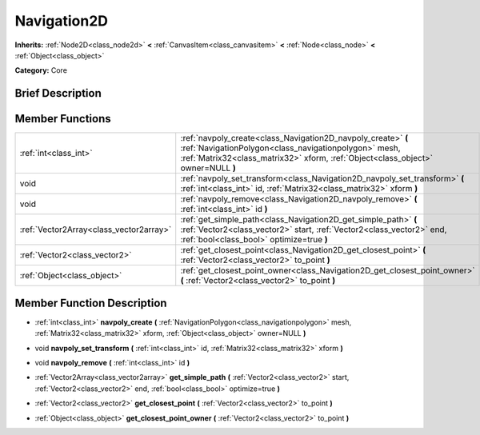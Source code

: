 .. Generated automatically by doc/tools/makerst.py in Godot's source tree.
.. DO NOT EDIT THIS FILE, but the doc/base/classes.xml source instead.

.. _class_Navigation2D:

Navigation2D
============

**Inherits:** :ref:`Node2D<class_node2d>` **<** :ref:`CanvasItem<class_canvasitem>` **<** :ref:`Node<class_node>` **<** :ref:`Object<class_object>`

**Category:** Core

Brief Description
-----------------



Member Functions
----------------

+------------------------------------------+--------------------------------------------------------------------------------------------------------------------------------------------------------------------------------------------------------------+
| :ref:`int<class_int>`                    | :ref:`navpoly_create<class_Navigation2D_navpoly_create>`  **(** :ref:`NavigationPolygon<class_navigationpolygon>` mesh, :ref:`Matrix32<class_matrix32>` xform, :ref:`Object<class_object>` owner=NULL  **)** |
+------------------------------------------+--------------------------------------------------------------------------------------------------------------------------------------------------------------------------------------------------------------+
| void                                     | :ref:`navpoly_set_transform<class_Navigation2D_navpoly_set_transform>`  **(** :ref:`int<class_int>` id, :ref:`Matrix32<class_matrix32>` xform  **)**                                                         |
+------------------------------------------+--------------------------------------------------------------------------------------------------------------------------------------------------------------------------------------------------------------+
| void                                     | :ref:`navpoly_remove<class_Navigation2D_navpoly_remove>`  **(** :ref:`int<class_int>` id  **)**                                                                                                              |
+------------------------------------------+--------------------------------------------------------------------------------------------------------------------------------------------------------------------------------------------------------------+
| :ref:`Vector2Array<class_vector2array>`  | :ref:`get_simple_path<class_Navigation2D_get_simple_path>`  **(** :ref:`Vector2<class_vector2>` start, :ref:`Vector2<class_vector2>` end, :ref:`bool<class_bool>` optimize=true  **)**                       |
+------------------------------------------+--------------------------------------------------------------------------------------------------------------------------------------------------------------------------------------------------------------+
| :ref:`Vector2<class_vector2>`            | :ref:`get_closest_point<class_Navigation2D_get_closest_point>`  **(** :ref:`Vector2<class_vector2>` to_point  **)**                                                                                          |
+------------------------------------------+--------------------------------------------------------------------------------------------------------------------------------------------------------------------------------------------------------------+
| :ref:`Object<class_object>`              | :ref:`get_closest_point_owner<class_Navigation2D_get_closest_point_owner>`  **(** :ref:`Vector2<class_vector2>` to_point  **)**                                                                              |
+------------------------------------------+--------------------------------------------------------------------------------------------------------------------------------------------------------------------------------------------------------------+

Member Function Description
---------------------------

.. _class_Navigation2D_navpoly_create:

- :ref:`int<class_int>`  **navpoly_create**  **(** :ref:`NavigationPolygon<class_navigationpolygon>` mesh, :ref:`Matrix32<class_matrix32>` xform, :ref:`Object<class_object>` owner=NULL  **)**

.. _class_Navigation2D_navpoly_set_transform:

- void  **navpoly_set_transform**  **(** :ref:`int<class_int>` id, :ref:`Matrix32<class_matrix32>` xform  **)**

.. _class_Navigation2D_navpoly_remove:

- void  **navpoly_remove**  **(** :ref:`int<class_int>` id  **)**

.. _class_Navigation2D_get_simple_path:

- :ref:`Vector2Array<class_vector2array>`  **get_simple_path**  **(** :ref:`Vector2<class_vector2>` start, :ref:`Vector2<class_vector2>` end, :ref:`bool<class_bool>` optimize=true  **)**

.. _class_Navigation2D_get_closest_point:

- :ref:`Vector2<class_vector2>`  **get_closest_point**  **(** :ref:`Vector2<class_vector2>` to_point  **)**

.. _class_Navigation2D_get_closest_point_owner:

- :ref:`Object<class_object>`  **get_closest_point_owner**  **(** :ref:`Vector2<class_vector2>` to_point  **)**



